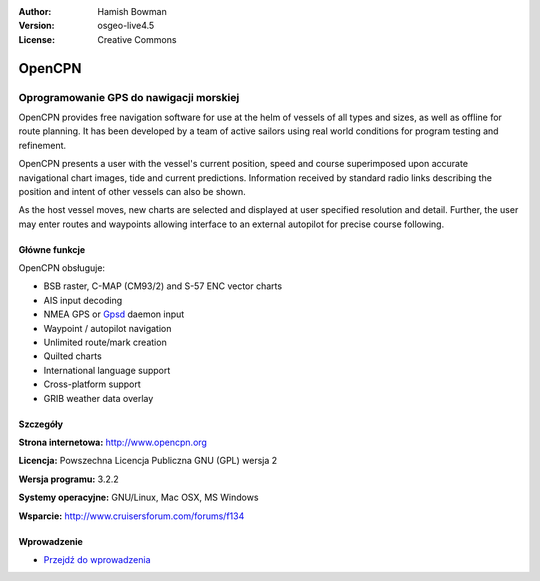 :Author: Hamish Bowman
:Version: osgeo-live4.5
:License: Creative Commons

.. _opencpn-overview-pl:

.. image:: ../../images/project_logos/logo-opencpn.png
  :scale: 70 %
  :alt: project logo
  :align: right
  :target: http://www.opencpn.org


OpenCPN
================================================================================

Oprogramowanie GPS do nawigacji morskiej
~~~~~~~~~~~~~~~~~~~~~~~~~~~~~~~~~~~~~~~~~~~~~~~~~~~~~~~~~~~~~~~~~~~~~~~~~~~~~~~~
OpenCPN provides free navigation software for use at the helm of vessels of all types and sizes, as well as offline for route planning. It has been developed by a team of active sailors using real world conditions for program testing and refinement.

OpenCPN presents a user with the vessel's current position, speed and course superimposed upon accurate navigational chart images, tide and current predictions. Information received by standard radio links describing the position and intent of other vessels can also be shown.

As the host vessel moves, new charts are selected and displayed at user specified resolution and detail. Further, the user may enter routes and waypoints allowing interface to an external autopilot for precise course following.


Główne funkcje
--------------------------------------------------------------------------------

.. image:: ../../images/screenshots/1024x768/opencpn_screenshot.png
  :scale: 50 %
  :alt: screenshot
  :align: right

OpenCPN obsługuje:

* BSB raster, C-MAP (CM93/2) and S-57 ENC vector charts
* AIS input decoding
* NMEA GPS or `Gpsd <http://gpsd.berlios.de>`_ daemon input
* Waypoint / autopilot navigation
* Unlimited route/mark creation
* Quilted charts
* International language support
* Cross-platform support
* GRIB weather data overlay

Szczegóły
--------------------------------------------------------------------------------

**Strona internetowa:** http://www.opencpn.org

**Licencja:** Powszechna Licencja Publiczna GNU (GPL) wersja 2

**Wersja programu:** 3.2.2

**Systemy operacyjne:** GNU/Linux, Mac OSX, MS Windows

**Wsparcie:** http://www.cruisersforum.com/forums/f134


Wprowadzenie
--------------------------------------------------------------------------------

* `Przejdź do wprowadzenia <../quickstart/opencpn_quickstart.html>`_


